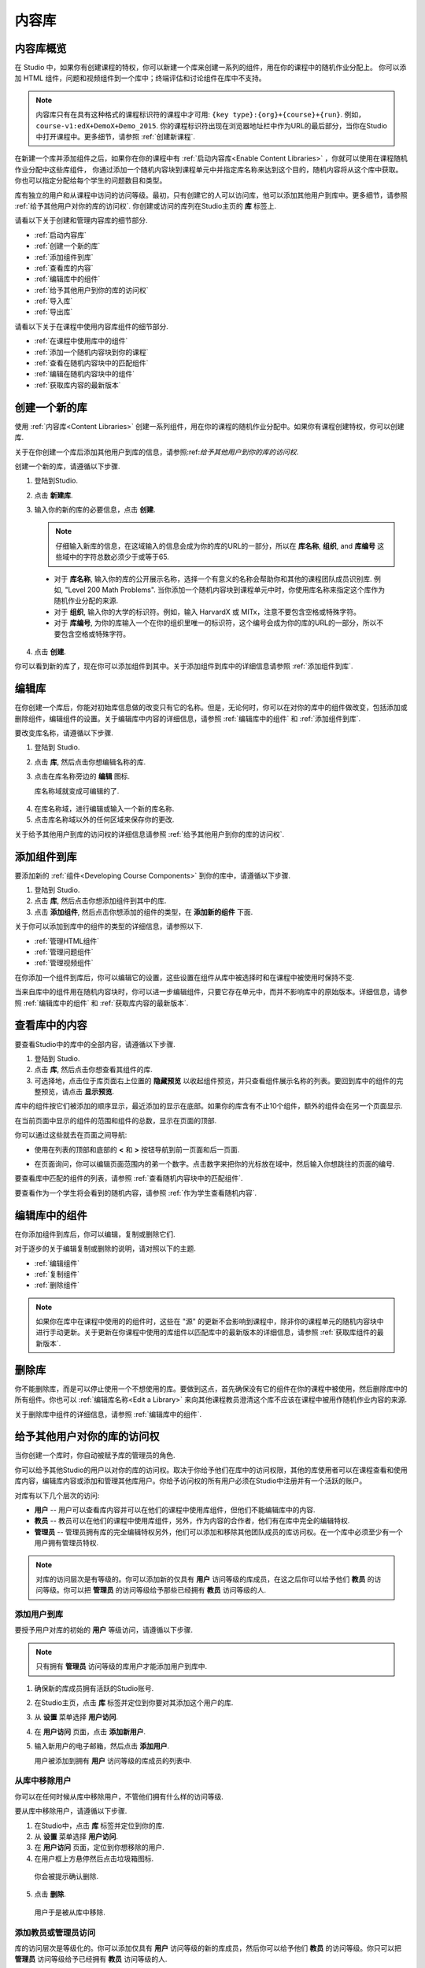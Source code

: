 .. _Content Libraries:

##############################
内容库
##############################

.. _Content Libraries Overview:

**************************
内容库概览
**************************

在 Studio 中，如果你有创建课程的特权，你可以新建一个库来创建一系列的组件，用在你的课程中的随机作业分配上。
你可以添加 HTML 组件，问题和视频组件到一个库中；终端评估和讨论组件在库中不支持。

.. note:: 内容库只有在具有这种格式的课程标识符的课程中才可用: ``{key type}:{org}+{course}+{run}``. 例如，``course-v1:edX+DemoX+Demo_2015``. 你的课程标识符出现在浏览器地址栏中作为URL的最后部分，当你在Studio中打开课程中。更多细节，请参照 :ref:`创建新课程`.

在新建一个库并添加组件之后，如果你在你的课程中有 :ref:`启动内容库<Enable Content Libraries>` ，你就可以使用在课程随机作业分配中这些库组件，
你通过添加一个随机内容块到课程单元中并指定库名称来达到这个目的，随机内容将从这个库中获取。你也可以指定分配给每个学生的问题数目和类型。

库有独立的用户和从课程中访问的访问等级。最初，只有创建它的人可以访问库，他可以添加其他用户到库中。更多细节，请参照 :ref:`给予其他用户对你的库的访问权`. 你创建或访问的库列在Studio主页的 **库** 标签上.

请看以下关于创建和管理内容库的细节部分.

* :ref:`启动内容库`
* :ref:`创建一个新的库`
* :ref:`添加组件到库`
* :ref:`查看库的内容`
* :ref:`编辑库中的组件`
* :ref:`给予其他用户到你的库的访问权`
* :ref:`导入库`
* :ref:`导出库`

请看以下关于在课程中使用内容库组件的细节部分.

* :ref:`在课程中使用库中的组件`
* :ref:`添加一个随机内容块到你的课程`
* :ref:`查看在随机内容块中的匹配组件`
* :ref:`编辑在随机内容块中的组件`
* :ref:`获取库内容的最新版本`


.. _Create a New Library:

********************
创建一个新的库
********************

使用 :ref:`内容库<Content Libraries>` 创建一系列组件，用在你的课程的随机作业分配中。如果你有课程创建特权，你可以创建库.

关于在你创建一个库后添加其他用户到库的信息，请参照:ref:`给予其他用户到你的库的访问权`.

创建一个新的库，请遵循以下步骤.

#. 登陆到Studio. 
   
#. 点击 **新建库**. 
#. 输入你的新的库的必要信息，点击 **创建**.

   .. note:: 仔细输入新库的信息，在这域输入的信息会成为你的库的URL的一部分，所以在 **库名称**, **组织**, and **库编号** 这些域中的字符总数必须少于或等于65.

   .. image:: ../../../shared/building_and_running_chapters/Images/ContentLibrary_NewCL.png
      :alt: Image of the library creation page


  * 对于 **库名称**, 输入你的库的公开展示名称，选择一个有意义的名称会帮助你和其他的课程团队成员识别库. 例如, "Level 200 Math Problems". 当你添加一个随机内容块到课程单元中时，你使用库名称来指定这个库作为随机作业分配的来源.

  * 对于 **组织**, 输入你的大学的标识符。例如，输入 HarvardX 或 MITx，注意不要包含空格或特殊字符。

  * 对于 **库编号**, 为你的库输入一个在你的组织里唯一的标识符，这个编号会成为你的库的URL的一部分，所以不要包含空格或特殊字符。


4. 点击 **创建**.

你可以看到新的库了，现在你可以添加组件到其中。关于添加组件到库中的详细信息请参照 :ref:`添加组件到库`.


.. _Edit a Library:

**************
编辑库
**************

在你创建一个库后，你能对初始库信息做的改变只有它的名称。但是，无论何时，你可以在对你的库中的组件做改变，包括添加或删除组件，编辑组件的设置。关于编辑库中内容的详细信息，请参照 :ref:`编辑库中的组件` 和 :ref:`添加组件到库`.


要改变库名称，请遵循以下步骤.

#. 登陆到 Studio.
#. 点击 **库**, 然后点击你想编辑名称的库.
   
#. 点击在库名称旁边的 **编辑** 图标.
   
   库名称域就变成可编辑的了.
   
  .. image:: ../../../shared/building_and_running_chapters/Images/ContentLibrary_EditName.png
     :alt: The Edit icon to the right of the Library Name

4.  在库名称域，进行编辑或输入一个新的库名称.
#. 点击库名称域以外的任何区域来保存你的更改.


关于给予其他用户到库的访问权的详细信息请参照 :ref:`给予其他用户到你的库的访问权`.


.. _Add Components to a Library:

****************************
添加组件到库
****************************

要添加新的 :ref:`组件<Developing Course Components>` 到你的库中，请遵循以下步骤.

#. 登陆到 Studio.
#. 点击 **库**, 然后点击你想添加组件到其中的库.

#. 点击 **添加组件**, 然后点击你想添加的组件的类型，在 **添加新的组件** 下面.

关于你可以添加到库中的组件的类型的详细信息，请参照以下.

* :ref:`管理HTML组件`
* :ref:`管理问题组件`
* :ref:`管理视频组件`

在你添加一个组件到库后，你可以编辑它的设置，这些设置在组件从库中被选择时和在课程中被使用时保持不变.

当来自库中的组件用在随机内容块时，你可以进一步编辑组件，只要它存在单元中，而并不影响库中的原始版本。详细信息，请参照 :ref:`编辑库中的组件` 和 :ref:`获取库内容的最新版本`.


.. _View the Contents of a Library:

******************************
查看库中的内容
******************************

要查看Studio中的库中的全部内容，请遵循以下步骤.

#. 登陆到 Studio.
#. 点击 **库**, 然后点击你想查看其组件的库.
#. 可选择地，点击位于库页面右上位置的 **隐藏预览** 以收起组件预览，并只查看组件展示名称的列表。要回到库中的组件的完整预览，请点击 **显示预览**.

库中的组件按它们被添加的顺序显示，最近添加的显示在底部。如果你的库含有不止10个组件，额外的组件会在另一个页面显示.

在当前页面中显示的组件的范围和组件的总数，显示在页面的顶部.

你可以通过这些就去在页面之间导航:

* 使用在列表的顶部和底部的 **<** 和 **>** 按钮导航到前一页面和后一页面.

* 在页面询问，你可以编辑页面范围内的弟一个数字。点击数字来把你的光标放在域中，然后输入你想跳往的页面的编号.

  .. image:: ../../../shared/building_and_running_chapters/Images/file_pagination.png
     :alt: Image showing a pair of page numbers with the first number circled

要查看库中匹配的组件的列表，请参照 :ref:`查看随机内容块中的匹配组件`.

要查看作为一个学生将会看到的随机内容，请参照 :ref:`作为学生查看随机内容`.


.. _Edit Components in a Library:

****************************
编辑库中的组件
****************************

在你添加组件到库后，你可以编辑，复制或删除它们.

对于逐步的关于编辑复制或删除的说明，请对照以下的主题.

* :ref:`编辑组件`
* :ref:`复制组件`
* :ref:`删除组件`

.. note:: 如果你在库中在课程中使用的的组件时，这些在 "源" 的更新不会影响到课程中，除非你的课程单元的随机内容块中进行手动更新。关于更新在你课程中使用的库组件以匹配库中的最新版本的详细信息，请参照 :ref:`获取库组件的最新版本`.


.. _Delete a Library:

*****************
删除库
*****************

你不能删除库，而是可以停止使用一个不想使用的库。要做到这点，首先确保没有它的组件在你的课程中被使用，然后删除库中的所有组件。你也可以 :ref:`编辑库名称<Edit a Library>` 来向其他课程教员澄清这个库不应该在课程中被用作随机作业内容的来源.

关于删除库中组件的详细信息，请参照 :ref:`编辑库中的组件`.


.. _Give Other Users Access to Your Library:

***************************************
给予其他用户对你的库的访问权
***************************************

当你创建一个库时，你自动被赋予库的管理员的角色.

你可以给予其他Studio的用户以对你的库的访问权。取决于你给予他们在库中的访问权限，其他的库使用者可以在课程查看和使用库内容，编辑库内容或添加和管理其他库用户。你给予访问权的所有用户必须在Studio中注册并有一个活跃的账户。

对库有以下几个层次的访问:

* **用户** -- 用户可以查看库内容并可以在他们的课程中使用库组件，但他们不能编辑库中的内容.

* **教员** -- 教员可以在他们的课程中使用库组件，另外，作为内容的合作者，他们有在库中完全的编辑特权.

* **管理员** -- 管理员拥有库的完全编辑特权另外，他们可以添加和移除其他团队成员的库访问权。在一个库中必须至少有一个用户拥有管理员特权.

.. note:: 对库的访问层次是有等级的。你可以添加新的仅具有 **用户** 访问等级的库成员，在这之后你可以给予他们 **教员** 的访问等级。你可以把 **管理员** 的访问等级给予那些已经拥有 **教员** 访问等级的人.


=========================
添加用户到库
=========================

要授予用户对库的初始的 **用户** 等级访问，请遵循以下步骤.

.. note:: 只有拥有 **管理员** 访问等级的库用户才能添加用户到库中.

#. 确保新的库成员拥有活跃的Studio账号.   
#. 在Studio主页，点击 **库** 标签并定位到你要对其添加这个用户的库.
#. 从 **设置** 菜单选择 **用户访问**.
#. 在 **用户访问** 页面，点击 **添加新用户**.
#. 输入新用户的电子邮箱，然后点击 **添加用户**.
   
   用户被添加到拥有 **用户** 访问等级的库成员的列表中.


==============================
从库中移除用户
==============================

你可以在任何时候从库中移除用户，不管他们拥有什么样的访问等级.

要从库中移除用户，请遵循以下步骤.

#. 在Studio中，点击 **库** 标签并定位到你的库. 
#. 从 **设置** 菜单选择 **用户访问**. 
   
#. 在 **用户访问** 页面，定位到你想移除的用户.
#. 在用户框上方悬停然后点击垃圾箱图标.
    
  你会被提示确认删除.

5. 点击 **删除**. 

  用户于是被从库中移除. 


=========================
添加教员或管理员访问
=========================

库的访问层次是等级化的。你可以添加仅具有 **用户** 访问等级的新的库成员，然后你可以给予他们 **教员** 的访问等级。你只可以把 **管理员** 访问等级给予已经拥有 **教员** 访问等级的人.

要给予一个库成员对库的更高的访问等级，请遵循以下步骤.


#. 在Studio中，点击 **库** 标签并定位到你的库. 
#. 从 **设置** 菜单选择 **用户访问**. 
   
#. 在 **用户访问** 页面中，定位你想给予额外特权的用户. 

  - 如果他当前已经拥有 **用户** 层次的访问权，点击 **添加教员访问**.  
  - 如果他当前已经拥有 **教员** 层次的访问权，点击 **添加管理员访问**.

  用户的显示列表会被更新以表明获得新的访问等级。另外，
  他们的列表包含一个移除他们现在访问等级的和把他们移动到之前的访问等级的按钮。关于降低用户对库的访问权的详细信息，请参照 :ref:`移除教员或管理员`.


.. _Remove Staff or Admin Access:

============================
移除教员或管理员
============================

在你授予用户 **教员** 或 **管理员** 访问等级时，你 (或者其他的 **管理员** 库用户) 可以降低他们的访问等级.

要往往库用户中移除 **教员** 或者 **管理员** 访问，请遵循以下步骤.

#. 在Studio中，点击 **库** 标签并定位到你的库.
#. 从 **设置** 菜单选择 **用户访问**. 
   
#. 在 **用户访问** 页面，定位到你想更改访问等级的用户. 

  - 如果她当前已经拥有 **教员** 层次的访问权，点击 **移除教员访问**. 
  - 如果她当前已经拥有 **管理员** 层次的访问权，点击 **移除管理员访问**.

   用户显示列表会被更新以表明他们的新角色. 

.. note:: 在一个库中至少要有一名管理员，如果只有一个用户具有管理员角色，你不能从管理员角色中移除他或她，除非你先赋予另一个用户以管理员角色.


.. _Exporting and Importing a Library:

*********************************
导出和导入库
*********************************

你可以在Studio中 :ref:`导出<Export a Library>` 和 :ref:`导入<Import a Library>` 一个内容库.

.. _Export a Library:

================
导出库
================

有多个理由你会想导出你的库.

* 保存你的工作进度
* 在你的库中直接编辑 XML
* 创建一个你的库的备份拷贝
* 与另一个课程团队成员共享

当你导出你的库时，Studio 会创建一个 **.tar.gz** 文件 (即一个 .tar有 GNU Zip 压缩的文件). 这个导出文件包含库中的问题，包含任何你在库中对问题设置的定制。导出并不包含库的设置，比如用户访问许可.

要导出一个库，请遵循以下步骤.

#. 在 Studio 中, 选择 **库** 标签.
#. 定位到你想导出的库.
#. 从 **工具** 菜单选择 **导出**.
#. 点击 **导出库内容** 并指定你想保存文件的位置.

当导出过程结束时，你可以在你的电脑上访问 .tar.gz 文件.


.. _Import a Library:

================
导入库
================

你可能想导入库如果你已经在 Studio 外开发或者更新库内容，或者如果你想重写不确定的或者过期的库版本.

.. warning:: 当你导入库时，被导入的库会完全替代当前存在的库以及它的内容，你不能撤消库导入。在你前进之前，我们推荐你导出当前的库，这样你就有一个它的备份拷贝了.

你导入的库文件必须是一个 .tar.gz 文件 (即, 一个 用 GNU Zip 压缩的 .tar 文件). 这个 .tar.gz 文件必须包含一个 library.xml 文件.

要导入一个库，请遵循以下步骤.

#. 在 Studio 中, 选择 **库** 标签. 
   
#. 定位到你想导入一个新的库内容到其中的库.
    
#. 从 **工具** 菜单选择 **导入**.
   
#. 点击 **选择一个文件导入** 并选择你想导入的 .tar.gz 文件.

#. 点击 **用选择的文件替换我的库**.
   
.. warning:: 导入过程有5个阶段。在前两个阶段（上传和解压缩） 不要从 **库导入** 页面导航到其他地方，这样做会导致导入过程终止。你只可以在解压缩阶段后才能离开页面。我们建议在所有导入阶段结束前不要对库做重要的更改.

6. 当导入过程结束时，点击 **查看更新后的库** 来查看导入的库.

.. note:: 如果你导入的库包含对在课程中使用的组件的更改，课程不会反映出这些库的更新，直到你在课程单元中手动更新随机内容块。
   关于更新在你的课程中使用的库组件以匹配内容库中的最新版本的详细信息，请参照 :ref:`获取库内容的最新版本`.
   
